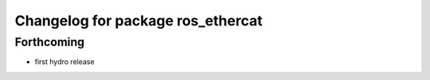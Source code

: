 ^^^^^^^^^^^^^^^^^^^^^^^^^^^^^^^^^^
Changelog for package ros_ethercat
^^^^^^^^^^^^^^^^^^^^^^^^^^^^^^^^^^

Forthcoming
-----------
* first hydro release
